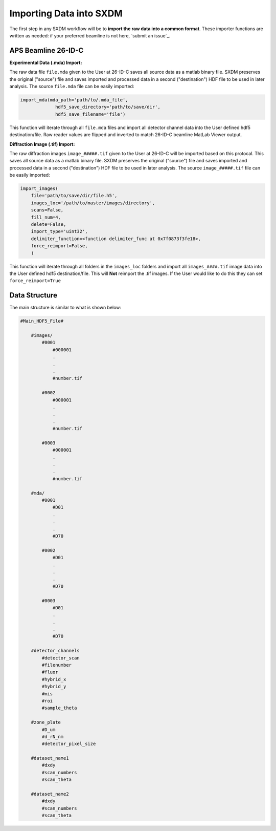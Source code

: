 =============================
 Importing Data into SXDM
=============================

The first step in any SXDM workflow will be to **import the raw
data into a common format**. These importer functions are written as
needed: if your preferred beamline is not here, `submit an issue`_.


APS Beamline 26-ID-C
====================

**Experimental Data (.mda) Import:**

The raw data file ``file.mda`` given to the User at 26-ID-C saves all source
data as a matlab binary file. SXDM preserves the original ("source") file
and saves imported and processed data in a second ("destination") HDF file
to be used in later analysis. The source ``file.mda`` file can be easily
imported:

.. code:: python

   import_mda(mda_path='path/to/.mda_file',
                hdf5_save_directory='path/to/save/dir', 
                hdf5_save_filename='file')

This function will iterate through all ``file.mda`` files and import all
detector channel data into the User defined hdf5 destination/file. Raw
reader values are flipped and inverted to match 26-ID-C beamline MatLab
Viewer output. 



**Diffraction Image (.tif) Import:**

The raw diffraction images ``image_#####.tif`` given to the User at 26-ID-C
will be imported based on this protocal. This saves all source data as a matlab
binary file. SXDM preserves the original ("source") file and saves imported and
processed data in a second ("destination") HDF file to be used in later analysis.
The source ``image_#####.tif`` file can be easily imported:

.. code:: python

    import_images(
        file='path/to/save/dir/file.h5',
        images_loc='/path/to/master/images/directory',
        scans=False,
        fill_num=4,
        delete=False,
        import_type='uint32',
        delimiter_function=<function delimiter_func at 0x7f0873f3fe18>,
        force_reimport=False,
        )

This function will iterate through all folders in the ``images_loc`` folders and import all
``images_####.tif`` image data into the User defined hdf5 destination/file. This will **Not**
reimport the .tif images. If the User would like to do this they can set ``force_reimport=True``


Data Structure
==============

The main structure is similar to what is shown below:

.. code:: python

    #Main_HDF5_File#

        #images/
            #0001
                #000001
                .
                .
                .
                #number.tif

            #0002
                #000001
                .
                .
                .
                #number.tif

            #0003
                #000001
                .
                .
                .
                #number.tif

        #mda/
            #0001
                #D01
                .
                .
                .
                #D70

            #0002
                #D01
                .
                .
                .
                #D70

            #0003
                #D01
                .
                .
                .
                #D70

        #detector_channels
            #detector_scan
            #filenumber
            #fluor
            #hybrid_x
            #hybrid_y
            #mis
            #roi
            #sample_theta

        #zone_plate
            #D_um
            #d_rN_nm
            #detector_pixel_size

        #dataset_name1
            #dxdy
            #scan_numbers
            #scan_theta

        #dataset_name2
            #dxdy
            #scan_numbers
            #scan_theta